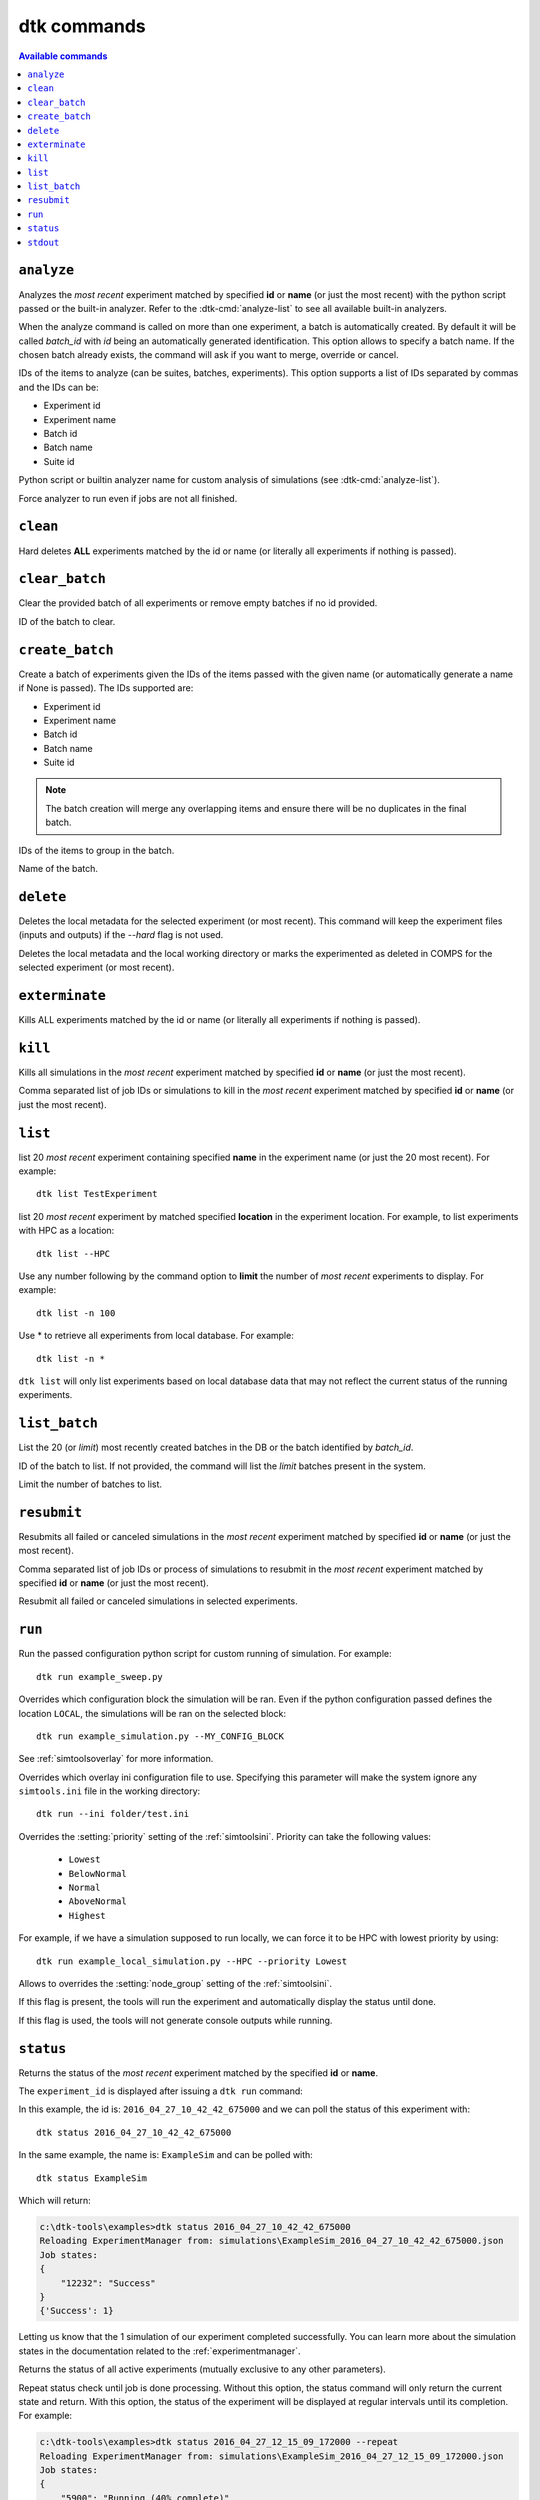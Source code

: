 dtk commands
===================

.. contents:: Available commands
    :local:

``analyze``
-------------

.. dtk-cmd:: analyze -i {exp_id|suite_id|name},... -a {config_name.py|built-in}

Analyzes the *most recent* experiment matched by specified **id** or **name** (or just the most recent) with the python script passed or the built-in analyzer.
Refer to the :dtk-cmd:`analyze-list` to see all available built-in analyzers.


.. dtk-cmd-option:: -bn, --batchName

When the analyze command is called on more than one experiment, a batch is automatically created. By default it will be called
`batch_id` with `id` being an automatically generated identification. This option allows to specify a batch name.
If the chosen batch already exists, the command will ask if you want to merge, override or cancel.


.. dtk-cmd-option:: -i, --ids

IDs of the items to analyze (can be suites, batches, experiments). This option supports a list of IDs separated by commas and the IDs can be:

* Experiment id
* Experiment name
* Batch id
* Batch name
* Suite id

.. dtk-cmd-option:: -a, --config_name

Python script or builtin analyzer name for custom analysis of simulations (see :dtk-cmd:`analyze-list`).

.. dtk-cmd-option:: --force, -f

Force analyzer to run even if jobs are not all finished.


``clean``
---------

.. dtk-cmd:: clean {none|id|name}

Hard deletes **ALL** experiments matched by the id or name (or literally all experiments if nothing is passed).

``clear_batch``
---------------

.. dtk-cmd:: clear_batch -bid <batch_id>

Clear the provided batch of all experiments or remove empty batches if no id provided.

.. dtk-cmd-option:: -bid

ID of the batch to clear.


``create_batch``
----------------

.. dtk-cmd:: create_batch -i <item_id,...> -bn <name>

Create a batch of experiments given the IDs of the items passed with the given name (or automatically generate a name if None is passed). The IDs supported are:

* Experiment id
* Experiment name
* Batch id
* Batch name
* Suite id

.. note::

    The batch creation will merge any overlapping items and ensure there will be no duplicates in the final batch.

.. dtk-cmd-option:: --ids -i

IDs of the items to group in the batch.

.. dtk-cmd-option:: --batchName, -bn

Name of the batch.


``delete``
----------

.. dtk-cmd:: delete {none|id|name}

Deletes the local metadata for the selected experiment (or most recent). This command will keep the experiment files (inputs and outputs) if the `--hard` flag is not used.

.. dtk-cmd-option:: --hard

Deletes the local metadata and the local working directory or marks the experimented as deleted in COMPS for the selected experiment (or most recent).


``exterminate``
---------------

.. dtk-cmd:: exterminate {none|id|name}

Kills ALL experiments matched by the id or name (or literally all experiments if nothing is passed).


``kill``
--------

.. dtk-cmd:: kill {none|id|name}

Kills all simulations in the *most recent* experiment matched by specified **id** or **name** (or just the most recent).

.. dtk-cmd-option:: --simIds, -s

Comma separated list of job IDs or simulations to kill in the *most recent* experiment matched by specified **id** or **name** (or just the most recent).

``list``
--------
.. dtk-cmd:: list {none|name}

list 20 *most recent* experiment containing specified **name** in the experiment name (or just the 20 most recent). For example::

    dtk list TestExperiment

.. dtk-cmd-option:: --<location>

list 20 *most recent* experiment by matched specified **location** in the experiment location. For example, to list experiments with HPC as a location::

    dtk list --HPC

.. dtk-cmd-option:: --number, -n

Use any number following by the command option to **limit** the number of *most recent* experiments to display. For example::

    dtk list -n 100

Use * to retrieve all experiments from local database. For example::

    dtk list -n *

``dtk list`` will only list experiments based on local database data that may not reflect the current status of the running experiments.

``list_batch``
--------------

.. dtk-cmd:: list_batch -bid <batch_id> -n <limit>

List the 20 (or `limit`) most recently created batches in the DB or the batch identified by `batch_id`.


.. dtk-cmd-option:: -bid

ID of the batch to list. If not provided, the command will list the `limit` batches present in the system.

.. dtk-cmd-option:: -n

Limit the number of batches to list.

``resubmit``
------------

.. dtk-cmd:: resubmit {none|id|name}

Resubmits all failed or canceled simulations in the *most recent* experiment matched by specified **id** or **name** (or just the most recent).

.. dtk-cmd-option:: --simIds, -s

Comma separated list of job IDs or process of simulations to resubmit in the *most recent* experiment matched by specified **id** or **name** (or just the most recent).

.. dtk-cmd-option:: --all, -a

Resubmit all failed or canceled simulations in selected experiments.

``run``
-------

.. dtk-cmd:: run {config_name}

Run the passed configuration python script for custom running of simulation. For example::

    dtk run example_sweep.py

.. dtk-cmd-option:: --<block_name>

Overrides which configuration block the simulation will be ran. Even if the python configuration passed defines the location ``LOCAL``, the simulations will be ran on the selected block::

    dtk run example_simulation.py --MY_CONFIG_BLOCK

See :ref:`simtoolsoverlay` for more information.

.. dtk-cmd-option:: --ini <ini_file_path>

Overrides which overlay ini configuration file to use. Specifying this parameter will make the system ignore any ``simtools.ini`` file in the working directory::

    dtk run --ini folder/test.ini


.. dtk-cmd-option:: --priority

Overrides the :setting:`priority` setting of the :ref:`simtoolsini`.
Priority can take the following values:

    - ``Lowest``
    - ``BelowNormal``
    - ``Normal``
    - ``AboveNormal``
    - ``Highest``


For example, if we have a simulation supposed to run locally, we can force it to be HPC with lowest priority by using::

    dtk run example_local_simulation.py --HPC --priority Lowest

.. dtk-cmd-option:: --node_group <node_group>

Allows to overrides the :setting:`node_group` setting of the :ref:`simtoolsini`.

.. dtk-cmd-option:: --blocking, -b

If this flag is present, the tools will run the experiment and automatically display the status until done.

.. dtk-cmd-option:: --quiet, -q

If this flag is used, the tools will not generate console outputs while running.


``status``
----------

.. dtk-cmd:: status {none|id|name}

Returns the status of the *most recent* experiment matched by the specified **id** or **name**.


The ``experiment_id`` is displayed after issuing a ``dtk run`` command:

.. code-block:: doscon
    :linenos:
    :emphasize-lines: 8,12,13

    c:\dtk-tools\examples>dtk run example_sim.py

    Initializing LOCAL ExperimentManager from parsed setup
    Getting md5 for C:\Eradication\DtkTrunk\Eradication\x64\Release\Eradication.exe
    MD5 of Eradication.exe: a82da8d874e4fe6a5bd7acdf6cbe6911
    Copying Eradication.exe to C:\Eradication\bin...
    Copying complete.
    Creating exp_id = 2016_04_27_10_42_42_675000
    Saving meta-data for experiment:
    {
        "exe_name": "C:\\Eradication\\bin\\a82da8d874e4fe6a5bd7acdf6cbe6911\\Eradication.exe",
        "exp_id": "2016_04_27_10_42_42_675000",
        "exp_name": "ExampleSim",
        "location": "LOCAL",
        "sim_root": "C:\\Eradication\\simulations",
        "sim_type": "VECTOR_SIM",
        "sims": {
            "2016_04_27_10_42_42_688000": {
                "jobId": 12232
            }
        }
    }

In this example, the id is: ``2016_04_27_10_42_42_675000`` and we can poll the status of this experiment with::

    dtk status 2016_04_27_10_42_42_675000

In the same example, the name is: ``ExampleSim`` and can be polled with::

    dtk status ExampleSim

Which will return:

.. code-block:: doscon

    c:\dtk-tools\examples>dtk status 2016_04_27_10_42_42_675000
    Reloading ExperimentManager from: simulations\ExampleSim_2016_04_27_10_42_42_675000.json
    Job states:
    {
        "12232": "Success"
    }
    {'Success': 1}

Letting us know that the 1 simulation of our experiment completed successfully. You can learn more about the simulation states in the documentation related to the :ref:`experimentmanager`.


.. dtk-cmd-option:: --active, -a

Returns the status of all active experiments (mutually exclusive to any other parameters).

.. dtk-cmd-option:: --repeat, -r

Repeat status check until job is done processing. Without this option, the status command will only return the current state and return. With this option, the status of the experiment will be displayed at regular intervals until its completion.
For example:

.. code-block:: doscon

    c:\dtk-tools\examples>dtk status 2016_04_27_12_15_09_172000 --repeat
    Reloading ExperimentManager from: simulations\ExampleSim_2016_04_27_12_15_09_172000.json
    Job states:
    {
        "5900": "Running (40% complete)"
    }
    {'Running': 1}
    Job states:
    {
        "5900": "Running (81% complete)"
    }
    {'Running': 1}
    Job states:
    {
        "5900": "Running (97% complete)"
    }
    {'Running': 1}
    Job states:
    {
        "5900": "Finished"
    }
    {'Finished': 1}



``stdout``
----------

.. dtk-cmd:: stdout {none|id|name}

Prints ``StdOut.txt`` for the *first* simulation in the *most recent* experiment matched by specified id or name (or just the most recent).

.. dtk-cmd-option:: -e

Prints ``StdErr.txt`` for the *first* simulation in the *most recent* experiment matched by specified id or name (or just the most recent).

.. dtk-cmd-option:: --failed, --succeeded

Prints ``StdOut.txt`` for the *first* failed or succeeded (depending on flag) simulation in the *most recent* experiment matched by specified id or name (or just the most recent).

.. dtk-cmd-option:: --force, -f

``dtk stdout`` by default will only display simulations of a finished experiment. If you wish to display the outputs while the experiment is running, use this flag.


